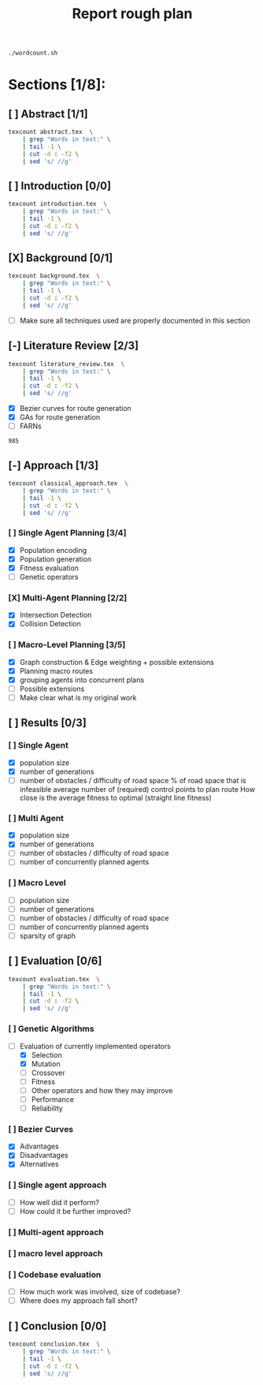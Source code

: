 #+TITLE: Report rough plan

# Current word count:

#+begin_src bash
./wordcount.sh
#+end_src
#+RESULTS:
: 6002

* Sections [1/8]:
** [ ] Abstract [1/1]
#+begin_src bash
texcount abstract.tex  \
    | grep "Words in text:" \
    | tail -1 \
    | cut -d : -f2 \
    | sed 's/ //g'
#+end_src

#+RESULTS:
: 0

** [ ] Introduction [0/0]
#+begin_src bash
texcount introduction.tex  \
    | grep "Words in text:" \
    | tail -1 \
    | cut -d : -f2 \
    | sed 's/ //g'
#+end_src

#+RESULTS:
: 213

** [X] Background [0/1]
#+begin_src bash
texcount background.tex  \
    | grep "Words in text:" \
    | tail -1 \
    | cut -d : -f2 \
    | sed 's/ //g'
#+end_src

#+RESULTS:
: 1805
- [ ] Make sure all techniques used are properly documented in this section

** [-] Literature Review [2/3]
#+begin_src bash
texcount literature_review.tex  \
    | grep "Words in text:" \
    | tail -1 \
    | cut -d : -f2 \
    | sed 's/ //g'
#+end_src
- [X] Bezier curves for route generation
- [X] GAs for route generation
- [ ] FARNs

#+RESULTS:
: 985

** [-] Approach [1/3]
#+begin_src bash
texcount classical_approach.tex  \
    | grep "Words in text:" \
    | tail -1 \
    | cut -d : -f2 \
    | sed 's/ //g'
#+end_src

#+RESULTS:
: 3900
*** [ ] Single Agent Planning [3/4]
- [X] Population encoding
- [X] Population generation
- [X] Fitness evaluation
- [-] Genetic operators
*** [X] Multi-Agent Planning [2/2]
- [X] Intersection Detection
- [X] Collision Detection
*** [ ] Macro-Level Planning [3/5]
:LOGBOOK:
CLOCK: [2021-04-15 Thu 14:13]--[2021-04-15 Thu 14:38] =>  0:25
CLOCK: [2021-04-10 Sat 15:05]--[2021-04-10 Sat 15:30] =>  0:25
CLOCK: [2021-04-10 Sat 14:35]--[2021-04-10 Sat 15:00] =>  0:25
CLOCK: [2021-04-09 Fri 10:36]--[2021-04-09 Fri 11:01] =>  0:25
:END:
- [X] Graph construction & Edge weighting + possible extensions
- [X] Planning macro routes
- [X] grouping agents into concurrent plans
- [ ] Possible extensions
- [ ] Make clear what is my original work
** [ ] Results [0/3]
*** [ ] Single Agent
- [X] population size
- [X] number of generations
- [-] number of obstacles / difficulty of road space
    % of road space that is infeasible
    average number of (required) control points to plan route
    How close is the average fitness to optimal (straight line fitness)
*** [ ] Multi Agent
- [X] population size
- [X] number of generations
- [-] number of obstacles / difficulty of road space
- [ ] number of concurrently planned agents
*** [ ] Macro Level
- [ ] population size
- [ ] number of generations
- [ ] number of obstacles / difficulty of road space
- [ ] number of concurrently planned agents
- [ ] sparsity of graph

** [ ] Evaluation [0/6]
#+begin_src bash
texcount evaluation.tex  \
    | grep "Words in text:" \
    | tail -1 \
    | cut -d : -f2 \
    | sed 's/ //g'
#+end_src


#+RESULTS:
: 1406
*** [ ] Genetic Algorithms
- [-] Evaluation of currently implemented operators
  - [X] Selection
  - [X] Mutation
  - [ ] Crossover
  - [ ] Fitness
  - [ ] Other operators and how they may improve
  - [-] Performance
  - [ ] Reliability
*** [ ] Bezier Curves
- [X] Advantages
- [X] Disadvantages
- [X] Alternatives
*** [ ] Single agent approach
- [ ] How well did it perform?
- [ ] How could it be further improved?
*** [ ] Multi-agent approach
*** [ ] macro level approach
*** [ ] Codebase evaluation
- [ ] How much work was involved, size of codebase?
- [ ] Where does my approach fall short?

** [ ] Conclusion [0/0]
#+begin_src bash
texcount conclusion.tex  \
    | grep "Words in text:" \
    | tail -1 \
    | cut -d : -f2 \
    | sed 's/ //g'
#+end_src

#+RESULTS:
: 0

